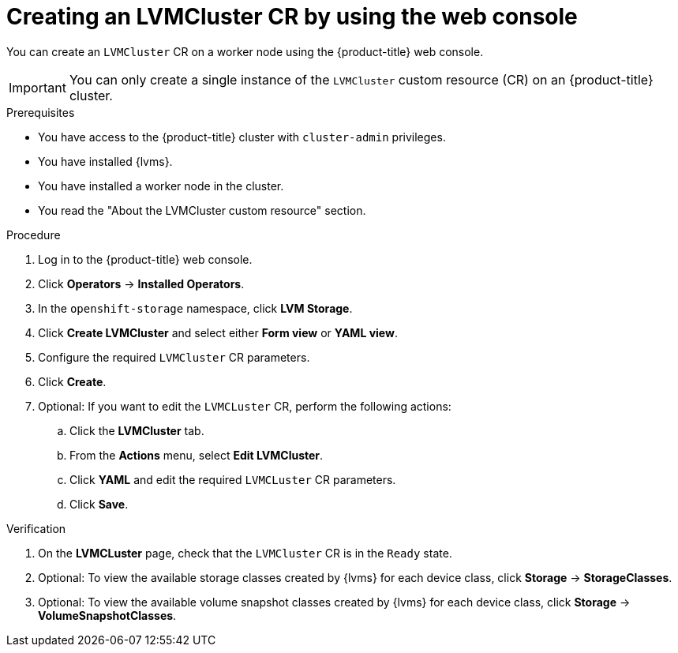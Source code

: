 // Module included in the following assemblies:
//
// storage/persistent_storage/persistent_storage_local/persistent-storage-using-lvms.adoc

:_mod-docs-content-type: PROCEDURE
[id="lvms-creating-lvms-cluster-using-web-console_{context}"]
= Creating an LVMCluster CR by using the web console

You can create an `LVMCluster` CR on a worker node using the {product-title} web console.

[IMPORTANT]
====
You can only create a single instance of the `LVMCluster` custom resource (CR) on an {product-title} cluster.
====

.Prerequisites

* You have access to the {product-title} cluster with `cluster-admin` privileges.

* You have installed {lvms}.

* You have installed a worker node in the cluster.

* You read the "About the LVMCluster custom resource" section.

.Procedure

. Log in to the {product-title} web console.
. Click *Operators* -> *Installed Operators*.
. In the `openshift-storage` namespace, click *LVM Storage*.
. Click *Create LVMCluster* and select either *Form view* or *YAML view*.
. Configure the required `LVMCluster` CR parameters.
. Click *Create*.
. Optional: If you want to edit the `LVMCLuster` CR, perform the following actions:
.. Click the *LVMCluster* tab.
.. From the *Actions* menu, select *Edit LVMCluster*. 
.. Click *YAML* and edit the required `LVMCLuster` CR parameters.  
.. Click *Save*.

.Verification

. On the *LVMCLuster* page, check that the `LVMCluster` CR is in the `Ready` state. 
. Optional: To view the available storage classes created by {lvms} for each device class, click *Storage* -> *StorageClasses*. 
. Optional: To view the available volume snapshot classes created by {lvms} for each device class, click *Storage* -> *VolumeSnapshotClasses*.
